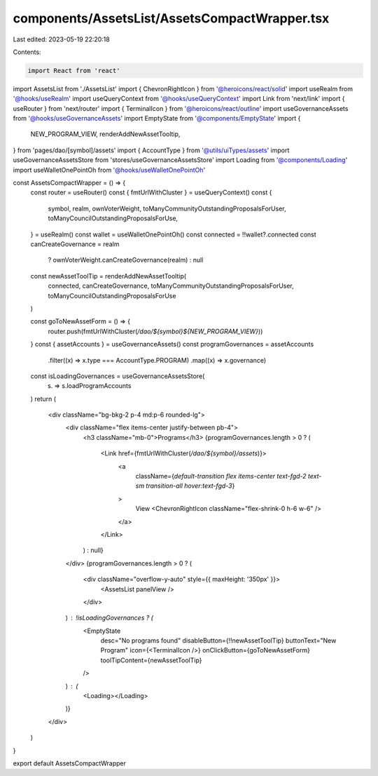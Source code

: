components/AssetsList/AssetsCompactWrapper.tsx
==============================================

Last edited: 2023-05-19 22:20:18

Contents:

.. code-block:: tsx

    import React from 'react'
import AssetsList from './AssetsList'
import { ChevronRightIcon } from '@heroicons/react/solid'
import useRealm from '@hooks/useRealm'
import useQueryContext from '@hooks/useQueryContext'
import Link from 'next/link'
import { useRouter } from 'next/router'
import { TerminalIcon } from '@heroicons/react/outline'
import useGovernanceAssets from '@hooks/useGovernanceAssets'
import EmptyState from '@components/EmptyState'
import {
  NEW_PROGRAM_VIEW,
  renderAddNewAssetTooltip,
} from 'pages/dao/[symbol]/assets'
import { AccountType } from '@utils/uiTypes/assets'
import useGovernanceAssetsStore from 'stores/useGovernanceAssetsStore'
import Loading from '@components/Loading'
import useWalletOnePointOh from '@hooks/useWalletOnePointOh'

const AssetsCompactWrapper = () => {
  const router = useRouter()
  const { fmtUrlWithCluster } = useQueryContext()
  const {
    symbol,
    realm,
    ownVoterWeight,
    toManyCommunityOutstandingProposalsForUser,
    toManyCouncilOutstandingProposalsForUse,
  } = useRealm()
  const wallet = useWalletOnePointOh()
  const connected = !!wallet?.connected
  const canCreateGovernance = realm
    ? ownVoterWeight.canCreateGovernance(realm)
    : null

  const newAssetToolTip = renderAddNewAssetTooltip(
    connected,
    canCreateGovernance,
    toManyCommunityOutstandingProposalsForUser,
    toManyCouncilOutstandingProposalsForUse
  )

  const goToNewAssetForm = () => {
    router.push(fmtUrlWithCluster(`/dao/${symbol}${NEW_PROGRAM_VIEW}`))
  }
  const { assetAccounts } = useGovernanceAssets()
  const programGovernances = assetAccounts
    .filter((x) => x.type === AccountType.PROGRAM)
    .map((x) => x.governance)
  const isLoadingGovernances = useGovernanceAssetsStore(
    (s) => s.loadProgramAccounts
  )
  return (
    <div className="bg-bkg-2 p-4 md:p-6 rounded-lg">
      <div className="flex items-center justify-between pb-4">
        <h3 className="mb-0">Programs</h3>
        {programGovernances.length > 0 ? (
          <Link href={fmtUrlWithCluster(`/dao/${symbol}/assets`)}>
            <a
              className={`default-transition flex items-center text-fgd-2 text-sm transition-all hover:text-fgd-3`}
            >
              View
              <ChevronRightIcon className="flex-shrink-0 h-6 w-6" />
            </a>
          </Link>
        ) : null}
      </div>
      {programGovernances.length > 0 ? (
        <div className="overflow-y-auto" style={{ maxHeight: '350px' }}>
          <AssetsList panelView />
        </div>
      ) : !isLoadingGovernances ? (
        <EmptyState
          desc="No programs found"
          disableButton={!!newAssetToolTip}
          buttonText="New Program"
          icon={<TerminalIcon />}
          onClickButton={goToNewAssetForm}
          toolTipContent={newAssetToolTip}
        />
      ) : (
        <Loading></Loading>
      )}
    </div>
  )
}

export default AssetsCompactWrapper


